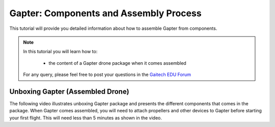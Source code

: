 
.. _gapter-assembly:

=======================================
Gapter: Components and Assembly Process
=======================================

This tutorial will provide you detailed information about how to assemble Gapter from components. 

.. NOTE::

   In this tutorial you will learn how to:

      * the content of a Gapter drone package when it comes assembled
   
   For any query, please feel free to post your questions in the `Gaitech EDU Forum <http://forum.gaitech.hk/>`_


Unboxing Gapter (Assembled Drone)
=================================

The following video illustrates unboxing Gapter package and presents the different components that comes in the package. 
When Gapter comes assembled, you will need to attach propellers and other devices to Gapter before starting your first flight.
This will need less than 5 minutes as shown in the video. 

.. youtube:: Ivg_4hBQ-aw

